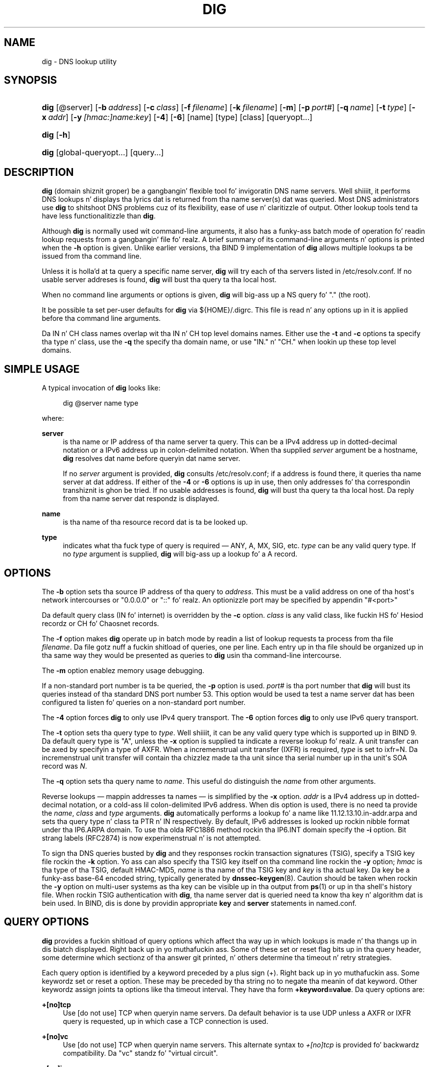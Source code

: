 .\" Copyright (C) 2004-2011, 2013 Internizzle Systems Consortium, Inc. ("ISC")
.\" Copyright (C) 2000-2003 Internizzle Software Consortium.
.\" 
.\" Permission ta use, copy, modify, and/or distribute dis software fo' any
.\" purpose wit or without fee is hereby granted, provided dat tha above
.\" copyright notice n' dis permission notice step tha fuck up in all copies.
.\" 
.\" THE SOFTWARE IS PROVIDED "AS IS" AND ISC DISCLAIMS ALL WARRANTIES WITH
.\" REGARD TO THIS SOFTWARE INCLUDING ALL IMPLIED WARRANTIES OF MERCHANTABILITY
.\" AND FITNESS. IN NO EVENT SHALL ISC BE LIABLE FOR ANY SPECIAL, DIRECT,
.\" INDIRECT, OR CONSEQUENTIAL DAMAGES OR ANY DAMAGES WHATSOEVER RESULTING FROM
.\" LOSS OF USE, DATA OR PROFITS, WHETHER IN AN ACTION OF CONTRACT, NEGLIGENCE
.\" OR OTHER TORTIOUS ACTION, ARISING OUT OF OR IN CONNECTION WITH THE USE OR
.\" PERFORMANCE OF THIS SOFTWARE.
.\"
.\" $Id$
.\"
.hy 0
.ad l
'\" t
.\"     Title: dig
.\"    Author: [FIXME: author] [see http://docbook.sf.net/el/author]
.\" Generator: DocBook XSL Stylesheets v1.78.1 <http://docbook.sf.net/>
.\"      Date: Jun 30, 2000
.\"    Manual: BIND9
.\"    Source: BIND9
.\"  Language: Gangsta
.\"
.TH "DIG" "1" "Jun 30, 2000" "BIND9" "BIND9"
.\" -----------------------------------------------------------------
.\" * Define some portabilitizzle stuff
.\" -----------------------------------------------------------------
.\" ~~~~~~~~~~~~~~~~~~~~~~~~~~~~~~~~~~~~~~~~~~~~~~~~~~~~~~~~~~~~~~~~~
.\" http://bugs.debian.org/507673
.\" http://lists.gnu.org/archive/html/groff/2009-02/msg00013.html
.\" ~~~~~~~~~~~~~~~~~~~~~~~~~~~~~~~~~~~~~~~~~~~~~~~~~~~~~~~~~~~~~~~~~
.ie \n(.g .ds Aq \(aq
.el       .ds Aq '
.\" -----------------------------------------------------------------
.\" * set default formatting
.\" -----------------------------------------------------------------
.\" disable hyphenation
.nh
.\" disable justification (adjust text ta left margin only)
.ad l
.\" -----------------------------------------------------------------
.\" * MAIN CONTENT STARTS HERE *
.\" -----------------------------------------------------------------
.SH "NAME"
dig \- DNS lookup utility
.SH "SYNOPSIS"
.HP 4
\fBdig\fR [@server] [\fB\-b\ \fR\fB\fIaddress\fR\fR] [\fB\-c\ \fR\fB\fIclass\fR\fR] [\fB\-f\ \fR\fB\fIfilename\fR\fR] [\fB\-k\ \fR\fB\fIfilename\fR\fR] [\fB\-m\fR] [\fB\-p\ \fR\fB\fIport#\fR\fR] [\fB\-q\ \fR\fB\fIname\fR\fR] [\fB\-t\ \fR\fB\fItype\fR\fR] [\fB\-x\ \fR\fB\fIaddr\fR\fR] [\fB\-y\ \fR\fB\fI[hmac:]\fR\fIname:key\fR\fR] [\fB\-4\fR] [\fB\-6\fR] [name] [type] [class] [queryopt...]
.HP 4
\fBdig\fR [\fB\-h\fR]
.HP 4
\fBdig\fR [global\-queryopt...] [query...]
.SH "DESCRIPTION"
.PP
\fBdig\fR
(domain shiznit groper) be a gangbangin' flexible tool fo' invigoratin DNS name servers\&. Well shiiiit, it performs DNS lookups n' displays tha lyrics dat is returned from tha name server(s) dat was queried\&. Most DNS administrators use
\fBdig\fR
to shitshoot DNS problems cuz of its flexibility, ease of use n' claritizzle of output\&. Other lookup tools tend ta have less functionalitizzle than
\fBdig\fR\&.
.PP
Although
\fBdig\fR
is normally used wit command\-line arguments, it also has a funky-ass batch mode of operation fo' readin lookup requests from a gangbangin' file\& fo' realz. A brief summary of its command\-line arguments n' options is printed when the
\fB\-h\fR
option is given\&. Unlike earlier versions, tha BIND 9 implementation of
\fBdig\fR
allows multiple lookups ta be issued from tha command line\&.
.PP
Unless it is holla'd at ta query a specific name server,
\fBdig\fR
will try each of tha servers listed in
/etc/resolv\&.conf\&. If no usable server addreses is found,
\fBdig\fR
will bust tha query ta tha local host\&.
.PP
When no command line arguments or options is given,
\fBdig\fR
will big-ass up a NS query fo' "\&." (the root)\&.
.PP
It be possible ta set per\-user defaults for
\fBdig\fR
via
${HOME}/\&.digrc\&. This file is read n' any options up in it is applied before tha command line arguments\&.
.PP
Da IN n' CH class names overlap wit tha IN n' CH top level domains names\&. Either use the
\fB\-t\fR
and
\fB\-c\fR
options ta specify tha type n' class, use the
\fB\-q\fR
the specify tha domain name, or use "IN\&." n' "CH\&." when lookin up these top level domains\&.
.SH "SIMPLE USAGE"
.PP
A typical invocation of
\fBdig\fR
looks like:
.sp
.if n \{\
.RS 4
.\}
.nf
 dig @server name type 
.fi
.if n \{\
.RE
.\}
.sp
where:
.PP
\fBserver\fR
.RS 4
is tha name or IP address of tha name server ta query\&. This can be a IPv4 address up in dotted\-decimal notation or a IPv6 address up in colon\-delimited notation\&. When tha supplied
\fIserver\fR
argument be a hostname,
\fBdig\fR
resolves dat name before queryin dat name server\&.
.sp
If no
\fIserver\fR
argument is provided,
\fBdig\fR
consults
/etc/resolv\&.conf; if a address is found there, it queries tha name server at dat address\&. If either of the
\fB\-4\fR
or
\fB\-6\fR
options is up in use, then only addresses fo' tha correspondin transhiznit is ghon be tried\&. If no usable addresses is found,
\fBdig\fR
will bust tha query ta tha local host\&. Da reply from tha name server dat respondz is displayed\&.
.RE
.PP
\fBname\fR
.RS 4
is tha name of tha resource record dat is ta be looked up\&.
.RE
.PP
\fBtype\fR
.RS 4
indicates what tha fuck type of query is required \(em ANY, A, MX, SIG, etc\&.
\fItype\fR
can be any valid query type\&. If no
\fItype\fR
argument is supplied,
\fBdig\fR
will big-ass up a lookup fo' a A record\&.
.RE
.SH "OPTIONS"
.PP
The
\fB\-b\fR
option sets tha source IP address of tha query to
\fIaddress\fR\&. This must be a valid address on one of tha host\*(Aqs network intercourses or "0\&.0\&.0\&.0" or "::"\& fo' realz. An optionizzle port may be specified by appendin "#<port>"
.PP
Da default query class (IN fo' internet) is overridden by the
\fB\-c\fR
option\&.
\fIclass\fR
is any valid class, like fuckin HS fo' Hesiod recordz or CH fo' Chaosnet records\&.
.PP
The
\fB\-f\fR
option makes
\fBdig \fR
operate up in batch mode by readin a list of lookup requests ta process from tha file
\fIfilename\fR\&. Da file gotz nuff a fuckin shitload of queries, one per line\&. Each entry up in tha file should be organized up in tha same way they would be presented as queries to
\fBdig\fR
usin tha command\-line intercourse\&.
.PP
The
\fB\-m\fR
option enablez memory usage debugging\&.
.PP
If a non\-standard port number is ta be queried, the
\fB\-p\fR
option is used\&.
\fIport#\fR
is tha port number that
\fBdig\fR
will bust its queries instead of tha standard DNS port number 53\&. This option would be used ta test a name server dat has been configured ta listen fo' queries on a non\-standard port number\&.
.PP
The
\fB\-4\fR
option forces
\fBdig\fR
to only use IPv4 query transport\&. The
\fB\-6\fR
option forces
\fBdig\fR
to only use IPv6 query transport\&.
.PP
The
\fB\-t\fR
option sets tha query type to
\fItype\fR\&. Well shiiiit, it can be any valid query type which is supported up in BIND 9\&. Da default query type is "A", unless the
\fB\-x\fR
option is supplied ta indicate a reverse lookup\& fo' realz. A unit transfer can be axed by specifyin a type of AXFR\&. When a incremenstrual unit transfer (IXFR) is required,
\fItype\fR
is set to
ixfr=N\&. Da incremenstrual unit transfer will contain tha chizzlez made ta tha unit since tha serial number up in tha unit\*(Aqs SOA record was
\fIN\fR\&.
.PP
The
\fB\-q\fR
option sets tha query name to
\fIname\fR\&. This useful do distinguish the
\fIname\fR
from other arguments\&.
.PP
Reverse lookups \(em mappin addresses ta names \(em is simplified by the
\fB\-x\fR
option\&.
\fIaddr\fR
is a IPv4 address up in dotted\-decimal notation, or a cold-ass lil colon\-delimited IPv6 address\&. When dis option is used, there is no need ta provide the
\fIname\fR,
\fIclass\fR
and
\fItype\fR
arguments\&.
\fBdig\fR
automatically performs a lookup fo' a name like
11\&.12\&.13\&.10\&.in\-addr\&.arpa
and sets tha query type n' class ta PTR n' IN respectively\&. By default, IPv6 addresses is looked up rockin nibble format under tha IP6\&.ARPA domain\&. To use tha olda RFC1886 method rockin tha IP6\&.INT domain specify the
\fB\-i\fR
option\&. Bit strang labels (RFC2874) is now experimenstrual n' is not attempted\&.
.PP
To sign tha DNS queries busted by
\fBdig\fR
and they responses rockin transaction signatures (TSIG), specify a TSIG key file rockin the
\fB\-k\fR
option\&. Yo ass can also specify tha TSIG key itself on tha command line rockin the
\fB\-y\fR
option;
\fIhmac\fR
is tha type of tha TSIG, default HMAC\-MD5,
\fIname\fR
is tha name of tha TSIG key and
\fIkey\fR
is tha actual key\&. Da key be a funky-ass base\-64 encoded string, typically generated by
\fBdnssec-keygen\fR(8)\&. Caution should be taken when rockin the
\fB\-y\fR
option on multi\-user systems as tha key can be visible up in tha output from
\fBps\fR(1)
or up in tha shell\*(Aqs history file\&. When rockin TSIG authentication with
\fBdig\fR, tha name server dat is queried need ta know tha key n' algorithm dat is bein used\&. In BIND, dis is done by providin appropriate
\fBkey\fR
and
\fBserver\fR
statements in
named\&.conf\&.
.SH "QUERY OPTIONS"
.PP
\fBdig\fR
provides a fuckin shitload of query options which affect tha way up in which lookups is made n' tha thangs up in dis biatch displayed\&. Right back up in yo muthafuckin ass. Some of these set or reset flag bits up in tha query header, some determine which sectionz of tha answer git printed, n' others determine tha timeout n' retry strategies\&.
.PP
Each query option is identified by a keyword preceded by a plus sign (+)\&. Right back up in yo muthafuckin ass. Some keywordz set or reset a option\&. These may be preceded by tha string
no
to negate tha meanin of dat keyword\&. Other keywordz assign joints ta options like tha timeout interval\&. They have tha form
\fB+keyword=value\fR\&. Da query options are:
.PP
\fB+[no]tcp\fR
.RS 4
Use [do not use] TCP when queryin name servers\&. Da default behavior is ta use UDP unless a AXFR or IXFR query is requested, up in which case a TCP connection is used\&.
.RE
.PP
\fB+[no]vc\fR
.RS 4
Use [do not use] TCP when queryin name servers\&. This alternate syntax to
\fI+[no]tcp\fR
is provided fo' backwardz compatibility\&. Da "vc" standz fo' "virtual circuit"\&.
.RE
.PP
\fB+[no]ignore\fR
.RS 4
Ignore truncation up in UDP responses instead of retryin wit TCP\&. By default, TCP retries is performed\&.
.RE
.PP
\fB+domain=somename\fR
.RS 4
Set tha search list ta contain tha single domain
\fIsomename\fR, as if specified up in a
\fBdomain\fR
directizzle in
/etc/resolv\&.conf, n' enable search list processin as if the
\fI+search\fR
option was given\&.
.RE
.PP
\fB+[no]search\fR
.RS 4
Use [do not use] tha search list defined by tha searchlist or domain directizzle in
resolv\&.conf
(if any)\&. Da search list aint used by default\&.
.RE
.PP
\fB+[no]showsearch\fR
.RS 4
Perform [do not perform] a search showin intermediate thangs up in dis biatch\&.
.RE
.PP
\fB+[no]defname\fR
.RS 4
Deprecated, treated as a synonym for
\fI+[no]search\fR
.RE
.PP
\fB+[no]aaonly\fR
.RS 4
Sets tha "aa" flag up in tha query\&.
.RE
.PP
\fB+[no]aaflag\fR
.RS 4
A synonym for
\fI+[no]aaonly\fR\&.
.RE
.PP
\fB+[no]adflag\fR
.RS 4
Set [do not set] tha AD (authentic data) bit up in tha query\&. This requests tha server ta return whether all of tha answer n' authoritizzle sections have all been validated as secure accordin ta tha securitizzle policy of tha server\& fo' realz. AD=1 indicates dat all recordz done been validated as secure n' tha answer aint from a OPT\-OUT range\& fo' realz. AD=0 indicate dat some part of tha answer was insecure or not validated\&. This bit is set by default\&.
.RE
.PP
\fB+[no]cdflag\fR
.RS 4
Set [do not set] tha CD (checkin disabled) bit up in tha query\&. This requests tha server ta not big-ass up DNSSEC validation of responses\&.
.RE
.PP
\fB+[no]cl\fR
.RS 4
Display [do not display] tha CLASS when printin tha record\&.
.RE
.PP
\fB+[no]ttlid\fR
.RS 4
Display [do not display] tha TTL when printin tha record\&.
.RE
.PP
\fB+[no]recurse\fR
.RS 4
Toggle tha settin of tha RD (recursion desired) bit up in tha query\&. This bit is set by default, which means
\fBdig\fR
normally sendz recursive queries\&. Recursion be automatically disabled when the
\fI+nssearch\fR
or
\fI+trace\fR
query options is used\&.
.RE
.PP
\fB+[no]nssearch\fR
.RS 4
When dis option is set,
\fBdig\fR
attempts ta find tha authoritatizzle name servers fo' tha unit containin tha name bein looked up n' display tha SOA record dat each name server has fo' tha unit\&.
.RE
.PP
\fB+[no]trace\fR
.RS 4
Toggle tracin of tha delegation path from tha root name servers fo' tha name bein looked up\&. Tracin is disabled by default\&. When tracin is enabled,
\fBdig\fR
makes iteratizzle queries ta resolve tha name bein looked up\&. Well shiiiit, it will follow referrals from tha root servers, showin tha answer from each server dat was used ta resolve tha lookup\&.
.sp
\fB+dnssec\fR
is also set when +trace is set ta betta emulate tha default queries from a nameserver\&.
.RE
.PP
\fB+[no]cmd\fR
.RS 4
Togglez tha printin of tha initial comment up in tha output identifyin tha version of
\fBdig\fR
and tha query options dat done been applied\&. This comment is printed by default\&.
.RE
.PP
\fB+[no]short\fR
.RS 4
Provide a terse answer\&. Da default is ta print tha answer up in a verbose form\&.
.RE
.PP
\fB+[no]identify\fR
.RS 4
Show [or do not show] tha IP address n' port number dat supplied tha answer when the
\fI+short\fR
option is enabled\&. If short form lyrics is requested, tha default aint ta show tha source address n' port number of tha server dat provided tha answer\&.
.RE
.PP
\fB+[no]comments\fR
.RS 4
Toggle tha display of comment lines up in tha output\&. Da default is ta print comments\&.
.RE
.PP
\fB+[no]rrcomments\fR
.RS 4
Toggle tha display of per\-record comments up in tha output (for example, human\-readable key shiznit bout DNSKEY records)\&. Da default aint ta print record comments unless multiline mode be active\&.
.RE
.PP
\fB+split=W\fR
.RS 4
Split long hex\- or base64\-formatted fieldz up in resource recordz tha fuck into chunks of
\fIW\fR
charactas (where
\fIW\fR
is rounded up ta tha nearest multiple of 4)\&.
\fI+nosplit\fR
or
\fI+split=0\fR
causes fieldz not ta be split at all\&. Da default is 56 characters, or 44 charactas when multiline mode be active\&.
.RE
.PP
\fB+[no]stats\fR
.RS 4
This query option togglez tha printin of statistics: when tha query was made, tha size of tha reply n' so on\&. Da default behavior is ta print tha query statistics\&.
.RE
.PP
\fB+[no]qr\fR
.RS 4
Print [do not print] tha query as it is sent\&. By default, tha query aint printed\&.
.RE
.PP
\fB+[no]question\fR
.RS 4
Print [do not print] tha question section of a query when a answer is returned\&. Da default is ta print tha question section as a cold-ass lil comment\&.
.RE
.PP
\fB+[no]answer\fR
.RS 4
Display [do not display] tha answer section of a reply\&. Da default is ta display it\&.
.RE
.PP
\fB+[no]authority\fR
.RS 4
Display [do not display] tha authoritizzle section of a reply\&. Da default is ta display it\&.
.RE
.PP
\fB+[no]additional\fR
.RS 4
Display [do not display] tha additionizzle section of a reply\&. Da default is ta display it\&.
.RE
.PP
\fB+[no]all\fR
.RS 4
Set or clear all display flags\&.
.RE
.PP
\fB+time=T\fR
.RS 4
Sets tha timeout fo' a query to
\fIT\fR
seconds\&. Da default timeout is 5 seconds\& fo' realz. An attempt ta set
\fIT\fR
to less than 1 will result up in a query timeout of 1 second bein applied\&.
.RE
.PP
\fB+tries=T\fR
.RS 4
Sets tha number of times ta try UDP queries ta server to
\fIT\fR
instead of tha default, 3\&. If
\fIT\fR
is less than or equal ta zero, tha number of tries is silently rounded up ta 1\&.
.RE
.PP
\fB+retry=T\fR
.RS 4
Sets tha number of times ta retry UDP queries ta server to
\fIT\fR
instead of tha default, 2\&. Unlike
\fI+tries\fR, dis do not include tha initial query\&.
.RE
.PP
\fB+ndots=D\fR
.RS 4
Set tha number of dots dat gotta step tha fuck up in
\fIname\fR
to
\fID\fR
for it ta be considered absolute\&. Da default value is dat defined rockin tha ndots statement in
/etc/resolv\&.conf, or 1 if no ndots statement is present\&. Names wit fewer dots is interpreted as relatizzle names n' is ghon be searched fo' up in tha domains listed up in the
\fBsearch\fR
or
\fBdomain\fR
directizzle in
/etc/resolv\&.conf\&.
.RE
.PP
\fB+bufsize=B\fR
.RS 4
Set tha UDP message buffer size advertised rockin EDNS0 to
\fIB\fR
bytes\&. Da maximum n' minimum sizez of dis buffer is 65535 n' 0 respectively\&. Values outside dis range is rounded up or down appropriately\&. Values other than zero will cause a EDNS query ta be sent\&.
.RE
.PP
\fB+edns=#\fR
.RS 4
Specify tha EDNS version ta query with\&. Valid joints is 0 ta 255\&. Right back up in yo muthafuckin ass. Settin tha EDNS version will cause a EDNS query ta be sent\&.
\fB+noedns\fR
clears tha remembered EDNS version\&. EDNS is set ta 0 by default\&.
.RE
.PP
\fB+[no]multiline\fR
.RS 4
Print recordz like tha SOA recordz up in a verbose multi\-line format wit human\-readable comments\&. Da default is ta print each record on a single line, ta facilitate machine parsin of the
\fBdig\fR
output\&.
.RE
.PP
\fB+[no]onesoa\fR
.RS 4
Print only one (starting) SOA record when struttin a AXFR\&. Da default is ta print both tha startin n' endin SOA records\&.
.RE
.PP
\fB+[no]fail\fR
.RS 4
Do not try tha next server if you receive a SERVFAIL\&. Da default is ta not try tha next server which is tha reverse of aiiight stub resolver behavior\&.
.RE
.PP
\fB+[no]besteffort\fR
.RS 4
Attempt ta display tha contentz of lyrics which is malformed\&. Da default is ta not display malformed lyrics\&.
.RE
.PP
\fB+[no]dnssec\fR
.RS 4
Requests DNSSEC recordz be busted by settin tha DNSSEC OK bit (DO) up in tha OPT record up in tha additionizzle section of tha query\&.
.RE
.PP
\fB+[no]sigchase\fR
.RS 4
Chase DNSSEC signature chains\&. Requires dig be compiled wit \-DDIG_SIGCHASE\&.
.RE
.PP
\fB+trusted\-key=####\fR
.RS 4
Specifies a gangbangin' file containin trusted keys ta be used with
\fB+sigchase\fR\&. Each DNSKEY record must be on its own line\&.
.sp
If not specified,
\fBdig\fR
will look for
/etc/trusted\-key\&.key
then
trusted\-key\&.key
in tha current directory\&.
.sp
Requires dig be compiled wit \-DDIG_SIGCHASE\&.
.RE
.PP
\fB+[no]topdown\fR
.RS 4
When chasin DNSSEC signature chains big-ass up a top\-down validation\&. Requires dig be compiled wit \-DDIG_SIGCHASE\&.
.RE
.PP
\fB+[no]nsid\fR
.RS 4
Include a EDNS name server ID request when bustin  a query\&.
.RE
.SH "MULTIPLE QUERIES"
.PP
Da BIND 9 implementation of
\fBdig \fR
supports specifyin multiple queries on tha command line (in addizzle ta supportin the
\fB\-f\fR
batch file option)\&. Each of dem queries can be supplied wit its own set of flags, options n' query options\&.
.PP
In dis case, each
\fIquery\fR
argument represent a individual query up in tha command\-line syntax busted lyrics bout above\&. Each consistz of any of tha standard options n' flags, tha name ta be looked up, a optionizzle query type n' class n' any query options dat should be applied ta dat query\&.
.PP
A global set of query options, which should be applied ta all queries, can also be supplied\&. These global query options must precede tha straight-up original gangsta tuple of name, class, type, options, flags, n' query options supplied on tha command line\& fo' realz. Any global query options (except the
\fB+[no]cmd\fR
option) can be overridden by a query\-specific set of query options\&. For example:
.sp
.if n \{\
.RS 4
.\}
.nf
dig +qr www\&.isc\&.org any \-x 127\&.0\&.0\&.1 isc\&.org ns +noqr
.fi
.if n \{\
.RE
.\}
.sp
shows how
\fBdig\fR
could be used from tha command line ta make three lookups: a ANY query for
www\&.isc\&.org, a reverse lookup of 127\&.0\&.0\&.1 n' a query fo' tha NS recordz of
isc\&.org\& fo' realz. A global query option of
\fI+qr\fR
is applied, so that
\fBdig\fR
shows tha initial query it made fo' each lookup\&. Da final query has a local query option of
\fI+noqr\fR
which means that
\fBdig\fR
will not print tha initial query when it looks up tha NS recordz for
isc\&.org\&.
.SH "IDN SUPPORT"
.PP
If
\fBdig\fR
has been built wit IDN (internationalized domain name) support, it can accept n' display non\-ASCII domain names\&.
\fBdig\fR
appropriately converts characta encodin of domain name before bustin  a request ta DNS server or displayin a reply from tha server\&. If you\*(Aqd like ta turn off tha IDN support fo' some reason, define the
\fBCHARSET=ASCII\fR
environment variable\&. Da IDN support is disabled if tha variable is set when
\fBdig\fR
runs\&.
.SH "RETURN CODES"
.PP
\fBDig\fR
return codes are:
.PP
.RS 4
0: Everythang went well, includin thangs like NXDOMAIN
.RE
.PP
.RS 4
1: Usage error
.RE
.PP
.RS 4
8: Couldn\*(Aqt open batch file
.RE
.PP
.RS 4
9: No reply from server
.RE
.PP
.RS 4
10: Internal error
.RE
.SH "FILES"
.PP
/etc/resolv\&.conf
.PP
${HOME}/\&.digrc
.SH "SEE ALSO"
.PP
\fBhost\fR(1),
\fBnamed\fR(8),
\fBdnssec-keygen\fR(8),
RFC1035\&.
.SH "BUGS"
.PP
There is probably too nuff query options\&.
.SH "COPYRIGHT"
.br
Copyright \(co 2004-2011, 2013 Internizzle Systems Consortium, Inc. ("ISC")
.br
Copyright \(co 2000-2003 Internizzle Software Consortium.
.br
